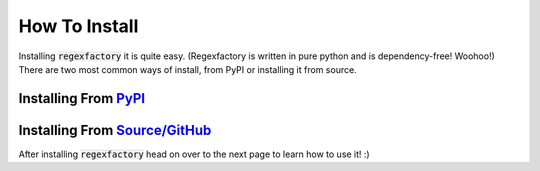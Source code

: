 How To Install
***************

Installing :code:`regexfactory` it is quite easy.
(Regexfactory is written in pure python and is dependency-free! Woohoo!)
There are two most common ways of install, from PyPI or installing it from source.


Installing From `PyPI <https://pypi.org/project/regexfactory>`_
=================================================================


Installing From `Source/GitHub <https://github.com/GrandMoff100/RegexFactory>`_
=================================================================================


After installing :code:`regexfactory` head on over to the next page to learn how to use it! :)
